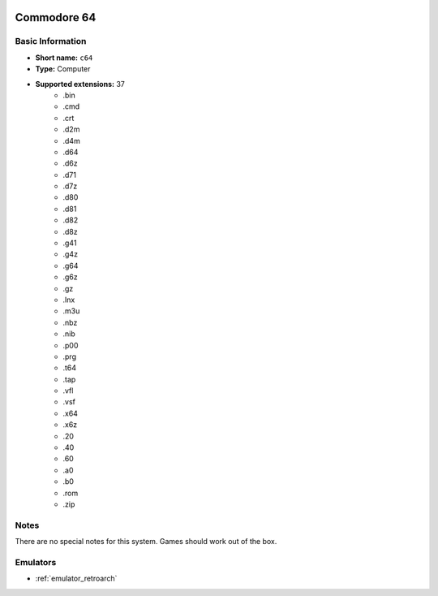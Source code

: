 .. image:: /global/assets/systems/c64-photo.png
	:width: 25%

.. image:: /global/assets/systems/c64-logo.png
	:width: 73%

.. _system_c64:

Commodore 64
============

Basic Information
~~~~~~~~~~~~~~~~~
- **Short name:** ``c64``
- **Type:** Computer
- **Supported extensions:** 37
	- .bin
	- .cmd
	- .crt
	- .d2m
	- .d4m
	- .d64
	- .d6z
	- .d71
	- .d7z
	- .d80
	- .d81
	- .d82
	- .d8z
	- .g41
	- .g4z
	- .g64
	- .g6z
	- .gz
	- .lnx
	- .m3u
	- .nbz
	- .nib
	- .p00
	- .prg
	- .t64
	- .tap
	- .vfl
	- .vsf
	- .x64
	- .x6z
	- .20
	- .40
	- .60
	- .a0
	- .b0
	- .rom
	- .zip

Notes
~~~~~

There are no special notes for this system. Games should work out of the box.

Emulators
~~~~~~~~~
- :ref:`emulator_retroarch`